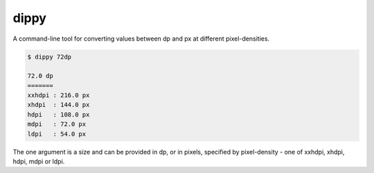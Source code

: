 =====
dippy
=====

A command-line tool for converting values between dp and px at different
pixel-densities.

.. code-block:: none

    $ dippy 72dp

    72.0 dp
    =======
    xxhdpi : 216.0 px
    xhdpi  : 144.0 px
    hdpi   : 108.0 px
    mdpi   : 72.0 px
    ldpi   : 54.0 px

The one argument is a size and can be provided in dp, or in pixels, specified
by pixel-density - one of xxhdpi, xhdpi, hdpi, mdpi or ldpi.